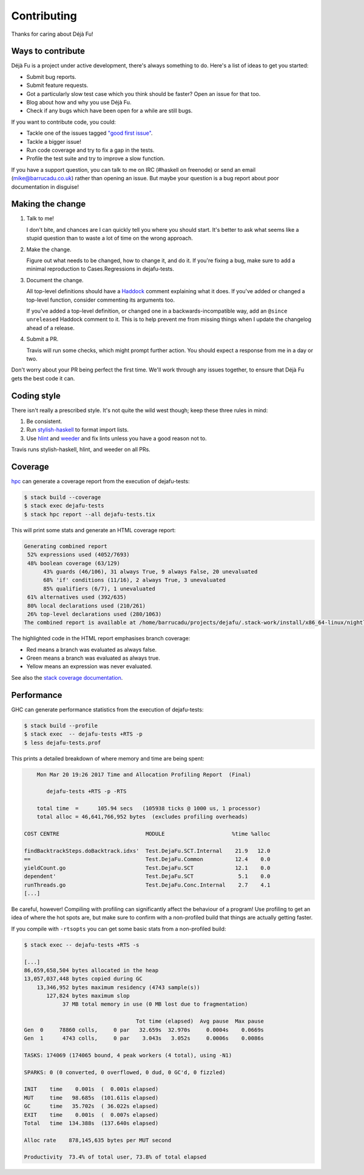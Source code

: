 Contributing
============

Thanks for caring about Déjà Fu!


Ways to contribute
------------------

Déjà Fu is a project under active development, there's always
something to do.  Here's a list of ideas to get you started:

* Submit bug reports.
* Submit feature requests.
* Got a particularly slow test case which you think should be faster?
  Open an issue for that too.
* Blog about how and why you use Déjà Fu.
* Check if any bugs which have been open for a while are still bugs.

If you want to contribute code, you could:

* Tackle one of the issues tagged `"good first issue"`__.
* Tackle a bigger issue!
* Run code coverage and try to fix a gap in the tests.
* Profile the test suite and try to improve a slow function.

.. __: https://github.com/barrucadu/dejafu/issues?q=is%3Aissue+is%3Aopen+label%3A%22good+first+issue%22

If you have a support question, you can talk to me on IRC (#haskell on
freenode) or send an email (mike@barrucadu.co.uk) rather than opening
an issue.  But maybe your question is a bug report about poor
documentation in disguise!


Making the change
-----------------

1. Talk to me!

   I don't bite, and chances are I can quickly tell you where you
   should start.  It's better to ask what seems like a stupid question
   than to waste a lot of time on the wrong approach.

2. Make the change.

   Figure out what needs to be changed, how to change it, and do it.
   If you're fixing a bug, make sure to add a minimal reproduction to
   Cases.Regressions in dejafu-tests.

3. Document the change.

   All top-level definitions should have a `Haddock`__ comment
   explaining what it does.  If you've added or changed a top-level
   function, consider commenting its arguments too.

   If you've added a top-level definition, or changed one in a
   backwards-incompatible way, add an ``@since unreleased`` Haddock
   comment to it.  This is to help prevent me from missing things when
   I update the changelog ahead of a release.

4. Submit a PR.

   Travis will run some checks, which might prompt further action.
   You should expect a response from me in a day or two.

Don't worry about your PR being perfect the first time.  We'll work
through any issues together, to ensure that Déjà Fu gets the best code
it can.

.. __: https://github.com/aisamanra/haddock-cheatsheet


Coding style
------------

There isn't really a prescribed style.  It's not quite the wild west
though; keep these three rules in mind:

1. Be consistent.
2. Run `stylish-haskell`__ to format import lists.
3. Use `hlint`__ and `weeder`__ and fix lints unless you have a good
   reason not to.

Travis runs stylish-haskell, hlint, and weeder on all PRs.

.. __: https://github.com/jaspervdj/stylish-haskell
.. __: https://github.com/ndmitchell/hlint
.. __: https://github.com/ndmitchell/weeder


Coverage
--------

`hpc`__ can generate a coverage report from the execution of
dejafu-tests:

.. code-block:: none

  $ stack build --coverage
  $ stack exec dejafu-tests
  $ stack hpc report --all dejafu-tests.tix

This will print some stats and generate an HTML coverage report:

.. code-block:: none

  Generating combined report
   52% expressions used (4052/7693)
   48% boolean coverage (63/129)
        43% guards (46/106), 31 always True, 9 always False, 20 unevaluated
        68% 'if' conditions (11/16), 2 always True, 3 unevaluated
        85% qualifiers (6/7), 1 unevaluated
   61% alternatives used (392/635)
   80% local declarations used (210/261)
   26% top-level declarations used (280/1063)
  The combined report is available at /home/barrucadu/projects/dejafu/.stack-work/install/x86_64-linux/nightly-2016-06-20/8.0.1/hpc/combined/custom/hpc_index.html

The highlighted code in the HTML report emphasises branch coverage:

* Red means a branch was evaluated as always false.
* Green means a branch was evaluated as always true.
* Yellow means an expression was never evaluated.

See also the `stack coverage documentation`__.

.. __: https://wiki.haskell.org/Haskell_program_coverage
.. __: https://docs.haskellstack.org/en/latest/coverage/


Performance
-----------

GHC can generate performance statistics from the execution of
dejafu-tests:

.. code-block:: none

  $ stack build --profile
  $ stack exec  -- dejafu-tests +RTS -p
  $ less dejafu-tests.prof

This prints a detailed breakdown of where memory and time are being
spent:

.. code-block:: none

      Mon Mar 20 19:26 2017 Time and Allocation Profiling Report  (Final)

         dejafu-tests +RTS -p -RTS

      total time  =      105.94 secs   (105938 ticks @ 1000 us, 1 processor)
      total alloc = 46,641,766,952 bytes  (excludes profiling overheads)

  COST CENTRE                           MODULE                     %time %alloc

  findBacktrackSteps.doBacktrack.idxs'  Test.DejaFu.SCT.Internal    21.9   12.0
  ==                                    Test.DejaFu.Common          12.4    0.0
  yieldCount.go                         Test.DejaFu.SCT             12.1    0.0
  dependent'                            Test.DejaFu.SCT              5.1    0.0
  runThreads.go                         Test.DejaFu.Conc.Internal    2.7    4.1
  [...]

Be careful, however!  Compiling with profiling can significantly
affect the behaviour of a program!  Use profiling to get an idea of
where the hot spots are, but make sure to confirm with a non-profiled
build that things are actually getting faster.

If you compile with ``-rtsopts`` you can get some basic stats from a
non-profiled build:

.. code-block:: none

  $ stack exec -- dejafu-tests +RTS -s

  [...]
  86,659,658,504 bytes allocated in the heap
  13,057,037,448 bytes copied during GC
      13,346,952 bytes maximum residency (4743 sample(s))
         127,824 bytes maximum slop
              37 MB total memory in use (0 MB lost due to fragmentation)

                                     Tot time (elapsed)  Avg pause  Max pause
  Gen  0     78860 colls,     0 par   32.659s  32.970s     0.0004s    0.0669s
  Gen  1      4743 colls,     0 par    3.043s   3.052s     0.0006s    0.0086s

  TASKS: 174069 (174065 bound, 4 peak workers (4 total), using -N1)

  SPARKS: 0 (0 converted, 0 overflowed, 0 dud, 0 GC'd, 0 fizzled)

  INIT    time    0.001s  (  0.001s elapsed)
  MUT     time   98.685s  (101.611s elapsed)
  GC      time   35.702s  ( 36.022s elapsed)
  EXIT    time    0.001s  (  0.007s elapsed)
  Total   time  134.388s  (137.640s elapsed)

  Alloc rate    878,145,635 bytes per MUT second

  Productivity  73.4% of total user, 73.8% of total elapsed
